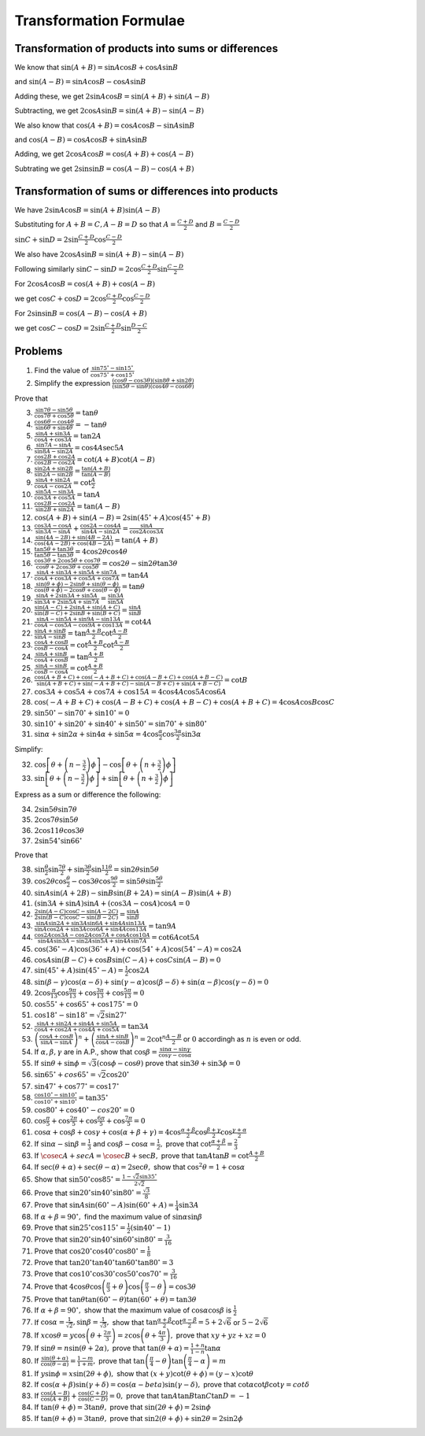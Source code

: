 Transformation Formulae
***********************
Transformation of products into sums or differences
===================================================
We know that :math:`\sin(A + B) = \sin A\cos B + \cos A\sin B`

and :math:`\sin(A - B) = \sin A\cos B - \cos A\sin B`

Adding these, we get :math:`2\sin A\cos B = \sin(A + B) + \sin(A - B)`

Subtracting, we get :math:`2\cos A\sin B = \sin(A + B) - \sin (A - B)`

We also know that :math:`\cos (A + B) = \cos A\cos B - \sin A\sin B`

and :math:`\cos(A - B) = \cos A\cos B + \sin A\sin B`

Adding, we get :math:`2\cos A\cos B = \cos (A + B) + \cos(A - B)`

Subtrating we get :math:`2\sin \sin B = \cos (A - B) - \cos(A + B)`

Transformation of sums or differences into products
===================================================
We have :math:`2\sin A\cos B = \sin(A + B)\sin(A - B)`

Substituting for :math:`A + B = C, A - B = D` so that :math:`A = \frac{C + D}{2}` and :math:`B = \frac{C- D}{2}`

:math:`\sin C + \sin D = 2\sin \frac{C + D}{2}\cos \frac{C - D}{2}`

We also have :math:`2\cos A\sin B = \sin(A + B) - \sin (A - B)`

Following similarly :math:`\sin C - \sin D = 2\cos \frac{C + D}{2}\sin \frac{C - D}{2}`

For :math:`2\cos A\cos B = \cos (A + B) + \cos(A - B)`

we get :math:`\cos C + \cos D = 2\cos \frac{C + D}{2}\cos \frac{C - D}{2}`

For :math:`2\sin \sin B = \cos (A - B) - \cos(A + B)`

we get :math:`\cos C - \cos D = 2\sin \frac{C + D}{2}\sin \frac{D - C}{2}`


Problems
========
1. Find the value of :math:`\frac{\sin 75^\circ - \sin 15^\circ}{\cos 75^\circ + \cos 15^\circ}`

2. Simplify the expression :math:`\frac{(\cos \theta - \cos 3\theta)(\sin 8\theta + \sin 2\theta)}{(\sin 5\theta - \sin\theta)(\cos
   4\theta - \cos 6\theta)}`

Prove that

3. :math:`\frac{\sin7\theta - \sin5\theta}{\cos7\theta + \cos5\theta} = \tan\theta`

4. :math:`\frac{\cos6\theta - \cos4\theta}{\sin6\theta + \sin4\theta} = -\tan\theta`

5. :math:`\frac{\sin A + \sin 3A}{\cos A + \cos 3A} = \tan 2A`

6. :math:`\frac{\sin 7A - \sin A}{\sin 8A - \sin 2A} = \cos 4A\sec 5A`

7. :math:`\frac{\cos 2B + \cos 2A}{\cos 2B - \cos 2A} = \cot(A + B)\cot(A - B)`

8. :math:`\frac{\sin 2A + \sin 2B}{\sin 2A - \sin 2B} = \frac{\tan(A + B)}{\tan(A - B)}`

9. :math:`\frac{\sin A + \sin 2A}{\cos A - \cos 2A} = \cot \frac{A}{2}`

10. :math:`\frac{\sin 5A - \sin 3A}{\cos 3A + \cos 5A} = \tan A`

11. :math:`\frac{\cos 2B - \cos 2A}{\sin 2B + \sin 2A} = \tan(A - B)`

12. :math:`\cos (A + B) + \sin(A - B) = 2\sin(45^\circ + A)\cos(45^\circ + B)`

13. :math:`\frac{\cos 3A - \cos A}{\sin 3A - \sin A} + \frac{\cos 2A - \cos 4A}{\sin 4A - \sin 2A} = \frac{\sin A}{\cos 2A\cos 3A}`

14. :math:`\frac{\sin (4A - 2B) + \sin (4B - 2A)}{\cos (4A - 2B) + \cos (4B - 2A)} = \tan(A + B)`

15. :math:`\frac{\tan 5\theta + \tan 3\theta}{\tan 5\theta - \tan 3\theta} = 4\cos 2\theta\cos 4\theta`

16. :math:`\frac{\cos 3\theta + 2\cos5\theta + \cos 7\theta}{\cos\theta + 2\cos3\theta + \cos 5\theta} = \cos 2\theta - \sin
    2\theta\tan 3\theta`

17. :math:`\frac{\sin A + \sin 3A + \sin 5A + \sin 7A}{\cos A + \cos 3A + \cos 5A + \cos 7A} = \tan 4A`

18. :math:`\frac{\sin (\theta + \phi) - 2\sin\theta + \sin (\theta - \phi)}{\cos (\theta + \phi) - 2\cos \theta + \cos(\theta -
    \phi)} = \tan\theta`

19. :math:`\frac{\sin A + 2\sin 3A + \sin 5A}{\sin 3A + 2\sin 5A + \sin 7A} = \frac{\sin 3A}{\sin 5A}`

20. :math:`\frac{\sin(A - C) + 2\sin A + \sin(A + C)}{\sin (B - C) + 2\sin B + \sin(B + C)} = \frac{\sin A}{\sin B}`

21. :math:`\frac{\sin A - \sin 5A + \sin 9A - \sin 13A}{\cos A - \cos 5A - \cos 9A + \cos 13 A} = \cot 4A`

22. :math:`\frac{\sin A + \sin B}{\sin A - \sin B} = \tan \frac{A + B}{2}\cot \frac{A - B}{2}`

23. :math:`\frac{\cos A + \cos B}{\cos B - \cos A} = \cot \frac{A + B}{2}\cot \frac{A - B}{2}`

24. :math:`\frac{\sin A + \sin B}{\cos A + \cos B} = \tan \frac{A + B}{2}`

25. :math:`\frac{\sin A - \sin B}{\cos B - \cos A} = \cot \frac{A + B}{2}`

26. :math:`\frac{\cos(A + B + C) + \cos(-A + B + C) + \cos(A - B + C) + \cos(A + B - C)}{\sin(A + B + C)+\sin(-A + B + C) -
    \sin(A - B + C) + \sin(A + B - C)} = \cot B`

27. :math:`\cos 3A + \cos 5A + \cos 7A + \cos 15A = 4 \cos 4A\cos 5A \cos 6A`

28. :math:`\cos(-A + B + C) + \cos(A - B + C) + \cos(A + B - C) + \cos(A + B + C) = 4\cos A\cos B\cos C`

29. :math:`\sin 50^\circ - \sin 70^\circ + \sin 10^\circ = 0`

30. :math:`\sin 10^\circ + \sin 20^\circ + \sin 40^\circ + \sin 50^\circ = \sin 70^\circ + \sin 80^\circ`

31. :math:`\sin\alpha + \sin 2\alpha + \sin 4\alpha + \sin 5\alpha = 4\cos \frac{\alpha}{2}\cos \frac{3\alpha}{2}\sin 3\alpha`

Simplify:

32. :math:`\cos\left[\theta + \left(n - \frac{3}{2}\right)\phi\right] - \cos\left[\theta + \left(n + \frac{3}{2}\right)\phi\right]`

33. :math:`\sin\left[\theta + \left(n - \frac{3}{2}\right)\phi\right] + \sin\left[\theta + \left(n + \frac{3}{2}\right)\phi\right]`

Express as a sum or difference the  following:

34. :math:`2\sin5\theta\sin7\theta`

35. :math:`2\cos7\theta\sin5\theta`

36. :math:`2\cos 11\theta\cos 3\theta`

37. :math:`2\sin54^\circ\sin66^\circ`

Prove that

38. :math:`\sin\frac{\theta}{2}\sin\frac{7\theta}{2} + \sin \frac{3\theta}{2}\sin\frac{11\theta}{2} =\sin 2\theta\sin 5\theta`

39. :math:`\cos 2\theta\cos \frac{\theta}{2} -\cos3\theta\cos\frac{9\theta}{2} = \sin5\theta\sin\frac{5\theta}{2}`

40. :math:`\sin A\sin(A + 2B) - \sin B\sin(B + 2A) = \sin(A - B)\sin(A + B)`

41. :math:`(\sin 3A + \sin A)\sin A + (\cos 3A - \cos A)\cos A = 0`

42. :math:`\frac{2\sin(A - C)\cos C - \sin(A - 2C)}{2\sin(B - C)\cos C - \sin(B - 2C)} = \frac{\sin A}{\sin B}`

43. :math:`\frac{\sin A\sin 2A + \sin 3A\sin 6A + \sin4A\sin 13A}{\sin A\cos2A + \sin 3A\cos 6A + \sin 4A\cos 13A} = \tan 9A`

44. :math:`\frac{\cos 2A\cos 3A - \cos 2A\cos 7A + \cos A\cos 10A}{\sin 4A\sin 3A - \sin 2A\sin 5A + \sin 4A\sin 7A} =\cot 6A\cot 5A`

45. :math:`\cos(36^\circ - A)\cos(36^\circ + A) + \cos(54^\circ + A)\cos(54^\circ - A) = \cos 2A`

46. :math:`\cos A\sin(B - C) + \cos B\sin(C - A) + \cos C\sin(A - B) = 0`

47. :math:`\sin(45^\circ + A)\sin(45^\circ - A) = \frac{1}{2}\cos 2A`

48. :math:`\sin(\beta - \gamma)\cos(\alpha - \delta) + \sin(\gamma - \alpha)\cos(\beta - \delta) + \sin(\alpha -
    \beta)\cos(\gamma - \delta) = 0`

49. :math:`2\cos\frac{\pi}{13}\cos \frac{9\pi}{13} + \cos \frac{3\pi}{13} + \cos \frac{5\pi}{13} = 0`

50. :math:`\cos 55^\circ + \cos65^\circ + \cos 175^\circ = 0`

51. :math:`\cos 18^\circ -\sin 18^\circ = \sqrt{2}\sin 27^\circ`

52. :math:`\frac{\sin A + \sin 2A + \sin 4A + \sin 5A}{\cos A + \cos 2A + \cos 4A + \cos 5A} = \tan 3A`

53. :math:`\left(\frac{\cos A + \cos B}{\sin A - \sin A}\right)^n + \left(\frac{\sin A + \sin B}{\cos A - \cos B}\right)^n =
    2\cot^n \frac{A - B}{2}` or :math:`0` accordingh as :math:`n` is even or odd.

54. If :math:`\alpha, \beta, \gamma` are in A.P., show that :math:`\cos\beta = \frac{\sin\alpha - \sin\gamma}{\cos\gamma - \cos\alpha}`

55. If :math:`\sin\theta + \sin\phi = \sqrt{3}(\cos\phi - \cos\theta)` prove that :math:`\sin3\theta + \sin3\phi = 0`

56. :math:`\sin 65^\circ + cos 65^\circ = \sqrt{2}\cos 20^\circ`

57. :math:`\sin 47^\circ + \cos 77^\circ = \cos 17^\circ`

58. :math:`\frac{\cos 10^\circ - \sin 10^\circ}{\cos 10^\circ + \sin 10^\circ} = \tan 35^\circ`

59. :math:`\cos 80^\circ + \cos 40^\circ - cos 20^\circ = 0`

60. :math:`\cos\frac{\pi}{5} + \cos \frac{2\pi}{5} + \cos\frac{6\pi}{5} + \cos \frac{7\pi}{5} = 0`

61. :math:`\cos\alpha + \cos\beta + \cos\gamma + \cos(\alpha + \beta + \gamma) = 4\cos\frac{\alpha + \beta}{2}\cos\frac{\beta +
    \gamma}{2}\cos \frac{\gamma + \alpha}{2}`

62. If :math:`\sin\alpha - \sin\beta = \frac{1}{3}` and :math:`\cos\beta - \cos\alpha = \frac{1}{2},` prove that
    :math:`\cot\frac{\alpha + \beta}{2} = \frac{2}{3}`

63. If :math:`\cosec A + sec A = \cosec B + \sec B,` prove that :math:`\tan A\tan B = \cot \frac{A + B}{2}`

64. If :math:`\sec(\theta + \alpha) + \sec(\theta - \alpha) = 2\sec\theta,` show that :math:`\cos^2\theta = 1 + \cos\alpha`

65. Show that :math:`\sin50^\circ\cos85^\circ = \frac{1 - \sqrt{2}\sin 35^\circ}{2\sqrt{2}}`

66. Prove that :math:`\sin 20^\circ \sin 40^\circ\sin 80^\circ = \frac{\sqrt{3}}{8}`

67. Prove that :math:`\sin A\sin(60^\circ - A)\sin(60^\circ + A) = \frac{1}{4}\sin 3A`

68. If :math:`\alpha + \beta = 90^\circ,` find the maximum value of :math:`\sin\alpha\sin\beta`

69. Prove that :math:`\sin 25^\circ\cos 115^\circ = \frac{1}{2}(\sin 40^\circ - 1)`

70. Prove that :math:`\sin 20^\circ \sin 40^\circ\sin 60^\circ \sin80^\circ = \frac{3}{16}`

71. Prove that :math:`\cos 20^\circ\cos40^\circ\cos80^\circ = \frac{1}{8}`

72. Prove that :math:`\tan20^\circ\tan40^\circ\tan60^\circ\tan80^\circ = 3`

73. Prove that :math:`\cos10^\circ\cos30^\circ\cos50^\circ\cos70^\circ = \frac{3}{16}`

74. Prove that :math:`4\cos\theta\cos\left(\frac{\pi}{3} + \theta\right)\cos\left(\frac{\pi}{3} - \theta\right) = \cos3\theta`

75. Prove that :math:`\tan\theta\tan(60^\circ - \theta)\tan(60^\circ + \theta) = \tan3\theta`

76. If :math:`\alpha + \beta = 90^\circ,` show that the maximum value of :math:`\cos\alpha\cos\beta` is :math:`\frac{1}{2}`

77. If :math:`\cos\alpha = \frac{1}{\sqrt{2}}, \sin\beta = \frac{1}{\sqrt{3}},` show that :math:`\tan\frac{\alpha +
    \beta}{2}\cot\frac{\alpha - \beta}{2} = 5 + 2\sqrt{6}` or :math:`5- 2\sqrt{6 }`

78. If :math:`x\cos\theta = y\cos\left(\theta + \frac{2\pi}{3}\right) = z\cos\left(\theta + \frac{4\pi}{3}\right),` prove that
    :math:`xy + yz + xz = 0`

79. If :math:`\sin\theta = n\sin(\theta + 2\alpha),` prove that :math:`\tan(\theta + \alpha) = \frac{1 + n}{1 - n}\tan\alpha`

80. If :math:`\frac{\sin(\theta + \alpha)}{\cos(\theta - \alpha)} = \frac{1 - m}{1 + m},` prove that :math:`\tan\left(\frac{\pi}{4}
    - \theta\right)\tan\left(\frac{\pi}{4} - \alpha\right) = m`

81. If :math:`y\sin\phi = x\sin(2\theta + \phi),` show that :math:`(x + y)\cot(\theta + \phi) = (y - x)\cot\theta`

82. If :math:`\cos(\alpha + \beta)\sin(\gamma + \delta) = \cos(\alpha - beta)\sin(\gamma - \delta),` prove that
    :math:`\cot\alpha\cot\beta\cot\gamma = cot\delta`

83. If :math:`\frac{\cos(A - B)}{\cos(A + B)} + \frac{\cos(C + D)}{\cos(C - D)} = 0,` prove that :math:`\tan A\tan B\tan C\tan D =
    -1`

84. If :math:`\tan(\theta + \phi) = 3\tan\theta,` prove that :math:`\sin(2\theta + \phi) = 2\sin\phi`

85. If :math:`\tan(\theta + \phi) = 3\tan\theta,` prove that :math:`\sin2(\theta + \phi) + \sin2\theta = 2\sin2\phi`
